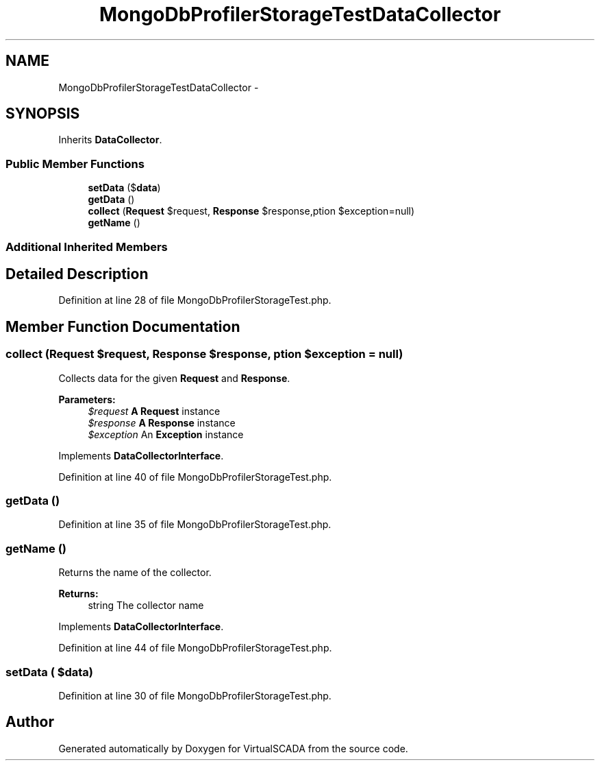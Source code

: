 .TH "MongoDbProfilerStorageTestDataCollector" 3 "Tue Apr 14 2015" "Version 1.0" "VirtualSCADA" \" -*- nroff -*-
.ad l
.nh
.SH NAME
MongoDbProfilerStorageTestDataCollector \- 
.SH SYNOPSIS
.br
.PP
.PP
Inherits \fBDataCollector\fP\&.
.SS "Public Member Functions"

.in +1c
.ti -1c
.RI "\fBsetData\fP ($\fBdata\fP)"
.br
.ti -1c
.RI "\fBgetData\fP ()"
.br
.ti -1c
.RI "\fBcollect\fP (\fBRequest\fP $request, \fBResponse\fP $response,\\Exception $exception=null)"
.br
.ti -1c
.RI "\fBgetName\fP ()"
.br
.in -1c
.SS "Additional Inherited Members"
.SH "Detailed Description"
.PP 
Definition at line 28 of file MongoDbProfilerStorageTest\&.php\&.
.SH "Member Function Documentation"
.PP 
.SS "collect (\fBRequest\fP $request, \fBResponse\fP $response, \\Exception $exception = \fCnull\fP)"
Collects data for the given \fBRequest\fP and \fBResponse\fP\&.
.PP
\fBParameters:\fP
.RS 4
\fI$request\fP \fBA\fP \fBRequest\fP instance 
.br
\fI$response\fP \fBA\fP \fBResponse\fP instance 
.br
\fI$exception\fP An \fBException\fP instance
.RE
.PP

.PP
Implements \fBDataCollectorInterface\fP\&.
.PP
Definition at line 40 of file MongoDbProfilerStorageTest\&.php\&.
.SS "getData ()"

.PP
Definition at line 35 of file MongoDbProfilerStorageTest\&.php\&.
.SS "getName ()"
Returns the name of the collector\&.
.PP
\fBReturns:\fP
.RS 4
string The collector name
.RE
.PP

.PP
Implements \fBDataCollectorInterface\fP\&.
.PP
Definition at line 44 of file MongoDbProfilerStorageTest\&.php\&.
.SS "setData ( $data)"

.PP
Definition at line 30 of file MongoDbProfilerStorageTest\&.php\&.

.SH "Author"
.PP 
Generated automatically by Doxygen for VirtualSCADA from the source code\&.
